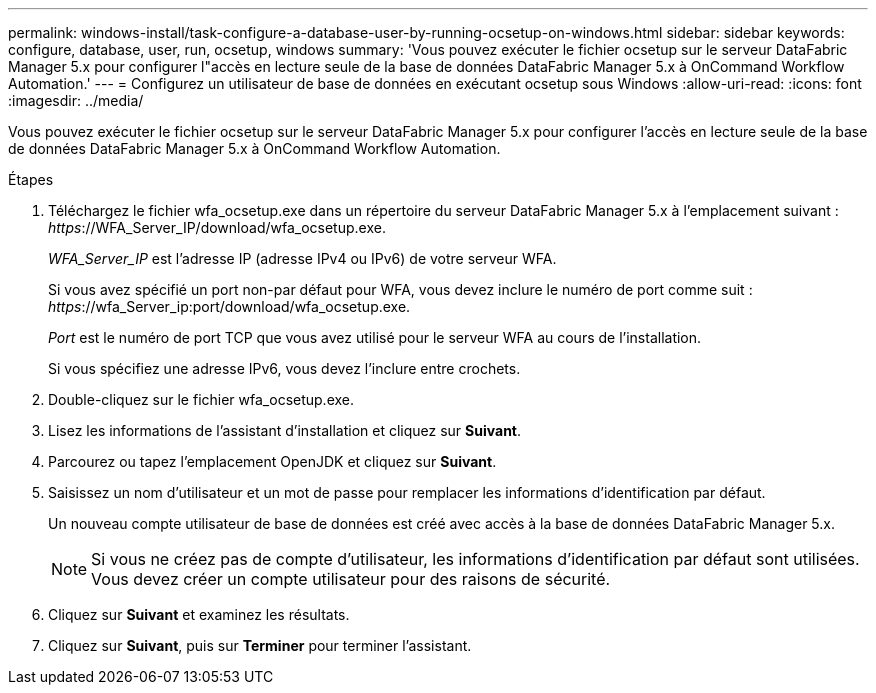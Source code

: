 ---
permalink: windows-install/task-configure-a-database-user-by-running-ocsetup-on-windows.html 
sidebar: sidebar 
keywords: configure, database, user, run, ocsetup, windows 
summary: 'Vous pouvez exécuter le fichier ocsetup sur le serveur DataFabric Manager 5.x pour configurer l"accès en lecture seule de la base de données DataFabric Manager 5.x à OnCommand Workflow Automation.' 
---
= Configurez un utilisateur de base de données en exécutant ocsetup sous Windows
:allow-uri-read: 
:icons: font
:imagesdir: ../media/


[role="lead"]
Vous pouvez exécuter le fichier ocsetup sur le serveur DataFabric Manager 5.x pour configurer l'accès en lecture seule de la base de données DataFabric Manager 5.x à OnCommand Workflow Automation.

.Étapes
. Téléchargez le fichier wfa_ocsetup.exe dans un répertoire du serveur DataFabric Manager 5.x à l'emplacement suivant : _https_://WFA_Server_IP/download/wfa_ocsetup.exe.
+
_WFA_Server_IP_ est l'adresse IP (adresse IPv4 ou IPv6) de votre serveur WFA.

+
Si vous avez spécifié un port non-par défaut pour WFA, vous devez inclure le numéro de port comme suit : _https_://wfa_Server_ip:port/download/wfa_ocsetup.exe.

+
_Port_ est le numéro de port TCP que vous avez utilisé pour le serveur WFA au cours de l'installation.

+
Si vous spécifiez une adresse IPv6, vous devez l'inclure entre crochets.

. Double-cliquez sur le fichier wfa_ocsetup.exe.
. Lisez les informations de l'assistant d'installation et cliquez sur *Suivant*.
. Parcourez ou tapez l'emplacement OpenJDK et cliquez sur *Suivant*.
. Saisissez un nom d'utilisateur et un mot de passe pour remplacer les informations d'identification par défaut.
+
Un nouveau compte utilisateur de base de données est créé avec accès à la base de données DataFabric Manager 5.x.

+

NOTE: Si vous ne créez pas de compte d'utilisateur, les informations d'identification par défaut sont utilisées. Vous devez créer un compte utilisateur pour des raisons de sécurité.

. Cliquez sur *Suivant* et examinez les résultats.
. Cliquez sur *Suivant*, puis sur *Terminer* pour terminer l'assistant.

